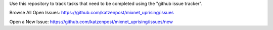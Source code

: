 
Use this repository to track tasks that need to be completed
using the "github issue tracker".


Browse All Open Issues: https://github.com/katzenpost/mixnet_uprising/issues

Open a New Issue: https://github.com/katzenpost/mixnet_uprising/issues/new
